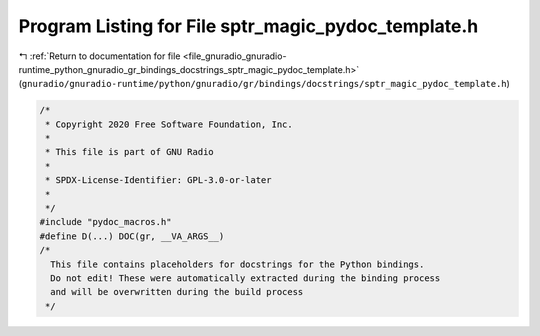 
.. _program_listing_file_gnuradio_gnuradio-runtime_python_gnuradio_gr_bindings_docstrings_sptr_magic_pydoc_template.h:

Program Listing for File sptr_magic_pydoc_template.h
====================================================

|exhale_lsh| :ref:`Return to documentation for file <file_gnuradio_gnuradio-runtime_python_gnuradio_gr_bindings_docstrings_sptr_magic_pydoc_template.h>` (``gnuradio/gnuradio-runtime/python/gnuradio/gr/bindings/docstrings/sptr_magic_pydoc_template.h``)

.. |exhale_lsh| unicode:: U+021B0 .. UPWARDS ARROW WITH TIP LEFTWARDS

.. code-block:: cpp

   /*
    * Copyright 2020 Free Software Foundation, Inc.
    *
    * This file is part of GNU Radio
    *
    * SPDX-License-Identifier: GPL-3.0-or-later
    *
    */
   #include "pydoc_macros.h"
   #define D(...) DOC(gr, __VA_ARGS__)
   /*
     This file contains placeholders for docstrings for the Python bindings.
     Do not edit! These were automatically extracted during the binding process
     and will be overwritten during the build process
    */
